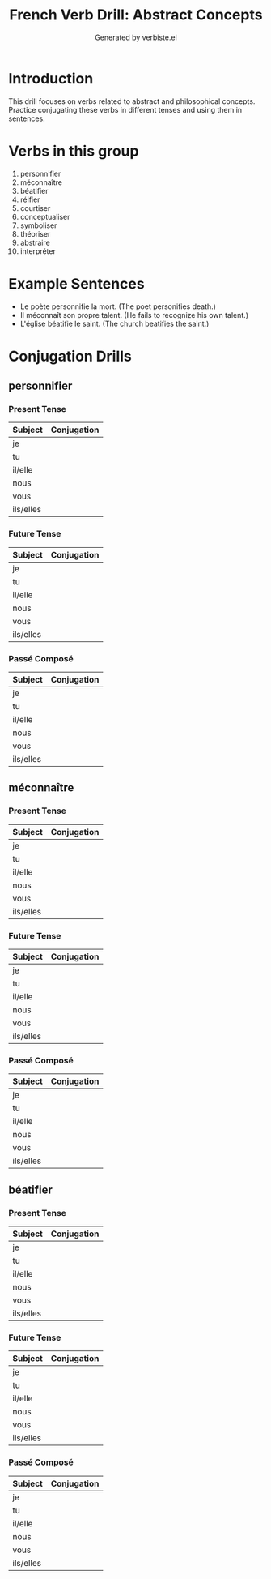 #+TITLE: French Verb Drill: Abstract Concepts
#+AUTHOR: Generated by verbiste.el
#+STARTUP: overview

* Introduction

This drill focuses on verbs related to abstract and philosophical concepts.
Practice conjugating these verbs in different tenses and using them in sentences.

* Verbs in this group

1. personnifier
2. méconnaître
3. béatifier
4. réifier
5. courtiser
6. conceptualiser
7. symboliser
8. théoriser
9. abstraire
10. interpréter

* Example Sentences

- Le poète personnifie la mort. (The poet personifies death.)
- Il méconnaît son propre talent. (He fails to recognize his own talent.)
- L'église béatifie le saint. (The church beatifies the saint.)

* Conjugation Drills

** personnifier

*** Present Tense

| Subject   | Conjugation |
|-----------+------------|
| je | |
| tu | |
| il/elle | |
| nous | |
| vous | |
| ils/elles | |

*** Future Tense

| Subject   | Conjugation |
|-----------+------------|
| je | |
| tu | |
| il/elle | |
| nous | |
| vous | |
| ils/elles | |

*** Passé Composé

| Subject   | Conjugation |
|-----------+------------|
| je | |
| tu | |
| il/elle | |
| nous | |
| vous | |
| ils/elles | |
** méconnaître

*** Present Tense

| Subject   | Conjugation |
|-----------+------------|
| je | |
| tu | |
| il/elle | |
| nous | |
| vous | |
| ils/elles | |

*** Future Tense

| Subject   | Conjugation |
|-----------+------------|
| je | |
| tu | |
| il/elle | |
| nous | |
| vous | |
| ils/elles | |

*** Passé Composé

| Subject   | Conjugation |
|-----------+------------|
| je | |
| tu | |
| il/elle | |
| nous | |
| vous | |
| ils/elles | |
** béatifier

*** Present Tense

| Subject   | Conjugation |
|-----------+------------|
| je | |
| tu | |
| il/elle | |
| nous | |
| vous | |
| ils/elles | |

*** Future Tense

| Subject   | Conjugation |
|-----------+------------|
| je | |
| tu | |
| il/elle | |
| nous | |
| vous | |
| ils/elles | |

*** Passé Composé

| Subject   | Conjugation |
|-----------+------------|
| je | |
| tu | |
| il/elle | |
| nous | |
| vous | |
| ils/elles | |
